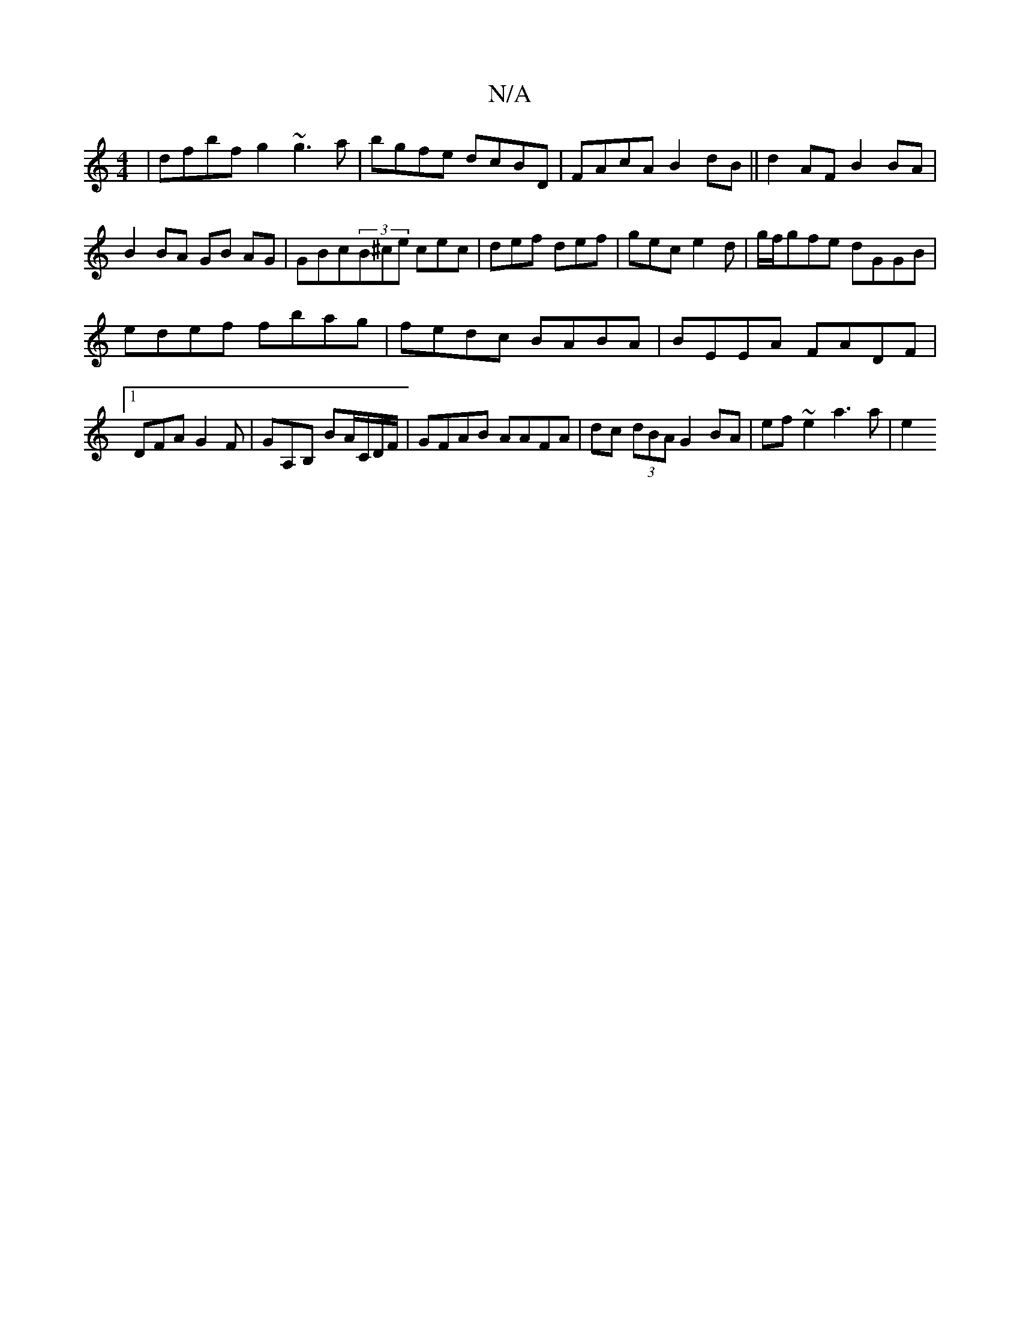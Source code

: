 X:1
T:N/A
M:4/4
R:N/A
K:Cmajor
|dfbf g2~g3a|bgfe dcBD|FAcA B2dB||d2 AF B2 BA|B2 BA GB AG|GBc(3B^ce cec|def def|gec e2d| g/f/gfe dGGB|
edef fbag|fedc BABA|BEEA FADF|1 DFA G2F|GA,B, BA/C/D/F/ | GFAB AAFA|dc (3dBA G2 BA|ef~e2 a3a | e2